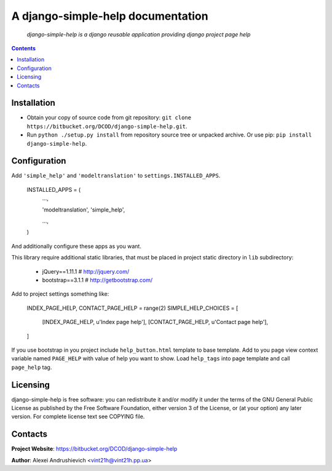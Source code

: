 .. django-simple-help
.. README.rst

A django-simple-help documentation
==================================

    *django-simple-help is a django reusable application providing django project page help*

.. contents::

Installation
------------
* Obtain your copy of source code from git repository: ``git clone https://bitbucket.org/DCOD/django-simple-help.git``.
* Run ``python ./setup.py install`` from repository source tree or unpacked archive. Or use pip: ``pip install django-simple-help``.

Configuration
-------------
Add ``'simple_help'`` and ``'modeltranslation'`` to ``settings.INSTALLED_APPS``.

    INSTALLED_APPS = (
        ...,

        'modeltranslation',
        'simple_help',

        ...,

    )

And additionally configure these apps as you want.

This library require additional static libraries, that must be placed in project static directory in ``lib`` subdirectory:

 - jQuery==1.11.1  # http://jquery.com/
 - bootstrap==3.1.1  # http://getbootstrap.com/

Add to project settings something like:

    INDEX_PAGE_HELP, CONTACT_PAGE_HELP = range(2)
    SIMPLE_HELP_CHOICES = [
        [INDEX_PAGE_HELP, u'Index page help'],
        [CONTACT_PAGE_HELP, u'Contact page help'],
    ]

If you use bootstrap in you project include ``help_button.html`` template to base template.
Add to you page view context variable named ``PAGE_HELP`` with value of help you want to show.
Load ``help_tags`` into page template and call ``page_help`` tag.

Licensing
---------
django-simple-help is free software: you can redistribute it and/or modify it under the terms of the GNU General Public License as published by the Free Software Foundation, either version 3 of the License, or (at your option) any later version.
For complete license text see COPYING file.

Contacts
--------
**Project Website**: https://bitbucket.org/DCOD/django-simple-help

**Author**: Alexei Andrushievich <vint21h@vint21h.pp.ua>
